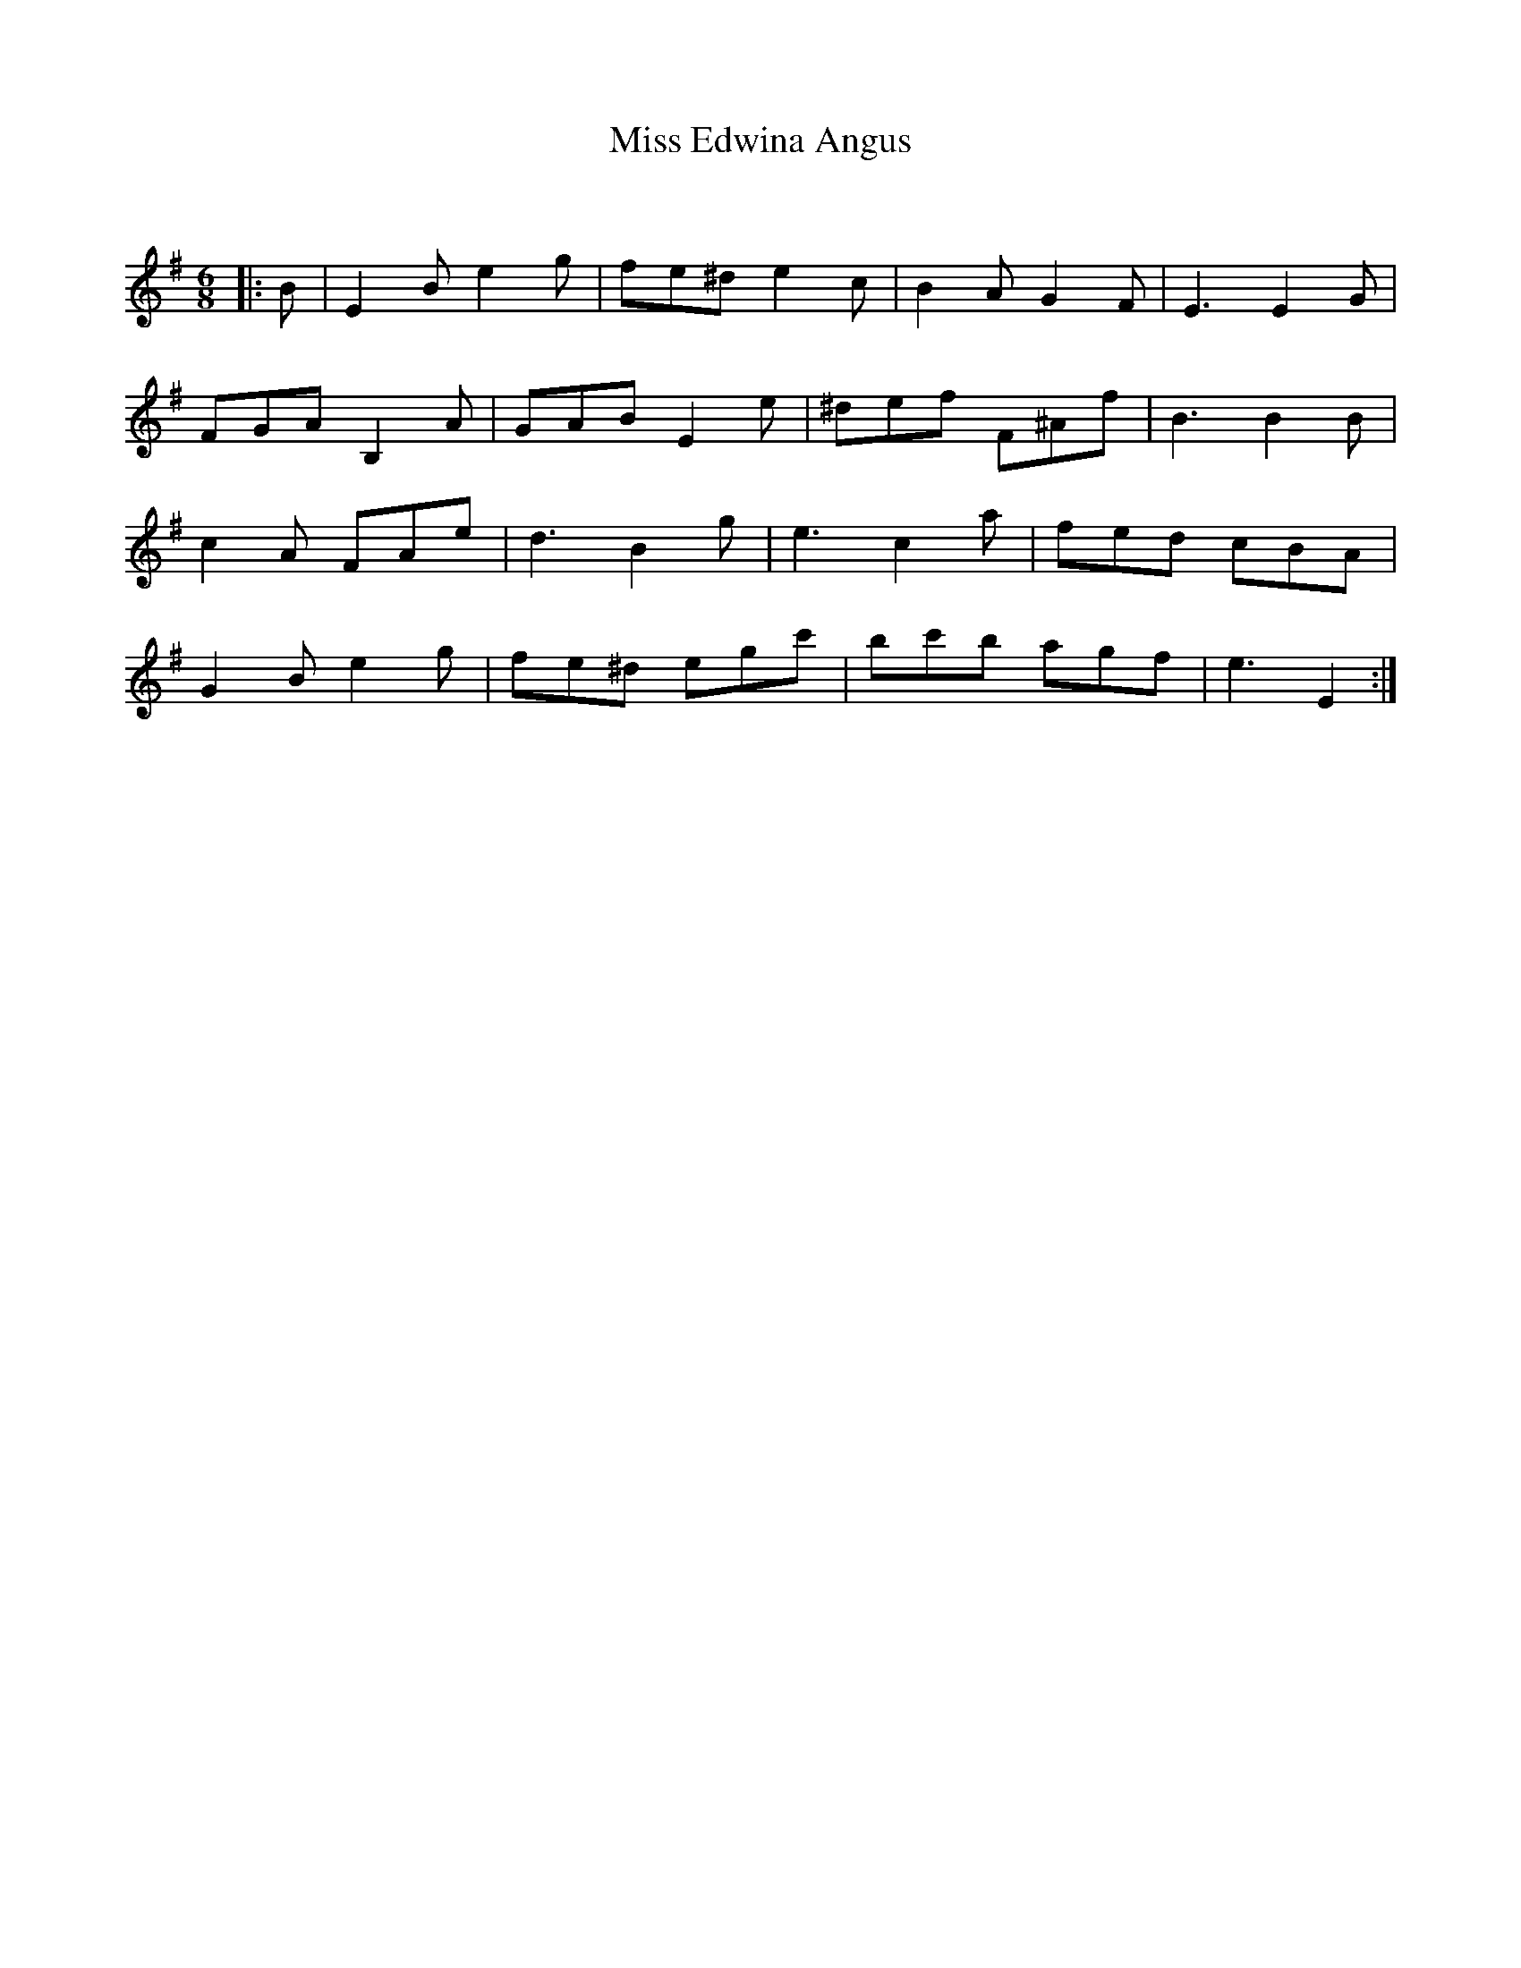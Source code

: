 X:1
T: Miss Edwina Angus
C:
R:Jig
Q:180
K:Em
M:6/8
L:1/16
|:B2|E4B2 e4g2|f2e2^d2 e4c2|B4A2 G4F2|E6E4G2|
F2G2A2 B,4A2|G2A2B2 E4e2|^d2e2f2 F2^A2f2|B6B4B2|
c4A2 F2A2e2|d6B4g2|e6c4a2|f2e2d2 c2B2A2|
G4B2 e4g2|f2e2^d2 e2g2c'2|b2c'2b2 a2g2f2|e6E4:|
